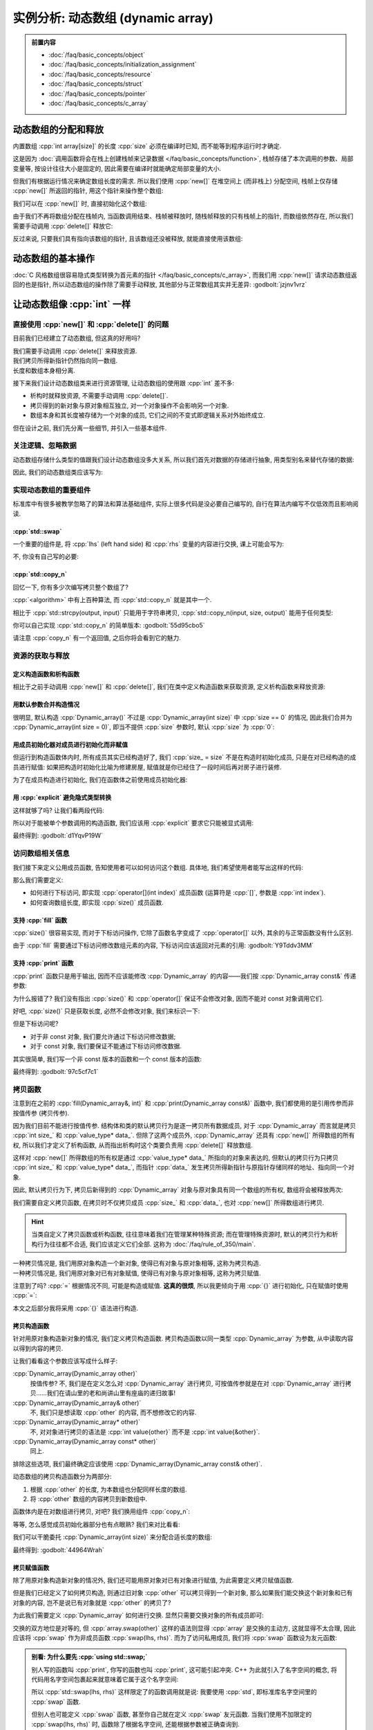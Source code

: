 ************************************************************************************************************************
实例分析: 动态数组 (dynamic array)
************************************************************************************************************************

.. admonition:: 前置内容
  :class: precontent

  - :doc:`/faq/basic_concepts/object`
  - :doc:`/faq/basic_concepts/initialization_assignment`
  - :doc:`/faq/basic_concepts/resource`
  - :doc:`/faq/basic_concepts/struct`
  - :doc:`/faq/basic_concepts/pointer`
  - :doc:`/faq/basic_concepts/c_array`

========================================================================================================================
动态数组的分配和释放
========================================================================================================================

内置数组 :cpp:`int array[size]` 的长度 :cpp:`size` 必须在编译时已知, 而不能等到程序运行时才确定.

.. tabs::

  .. tab:: 整数字面值

    .. code-block:: cpp
      :linenos:

      int array[100];  // 显然在编译时就知道是 100

  .. tab:: :cpp:`const` 变量

    .. code-block:: cpp
      :linenos:

      int const size = 100;
      int array[size];  // 编译时就知道 size 是 100, 不可改变

  .. tab:: 变量

    .. code-block:: cpp
      :linenos:

      int size = 0;
      std::cin >> size
      int array[size];  // 错误: 程序运行并进行输入后, 才能知道 size 的值

这是因为 :doc:`调用函数将会在栈上创建栈帧来记录数据 </faq/basic_concepts/function>`, 栈帧存储了本次调用的参数、局部变量等, 按设计往往大小是固定的, 因此需要在编译时就能确定局部变量的大小.

但我们有根据运行情况来确定数组长度的需求. 所以我们使用 :cpp:`new[]` 在堆空间上 (而非栈上) 分配空间, 栈帧上仅存储 :cpp:`new[]` 所返回的指针, 用这个指针来操作整个数组:

.. code-block:: cpp
  :linenos:

  int main() {
    int size = 0;
    std::cin >> size;

    // ↓ 局部变量——也就是栈上——只是这一个指针
    int* array = new int[size];
    array[0]   = 0;
    array[1]   = 1;
    array[2]   = 2;
  }

我们可以在 :cpp:`new[]` 时, 直接初始化这个数组:

.. code-block:: cpp
  :linenos:

  int main() {
    int size = 0;
    std::cin >> size;

    // 初始化为 {0, 1, 2, 之后的都为 0}
    int* array0 = new int[size]{0, 1, 2};

    // 初始化所有元素为 0
    int* array1 = new int[size]{};
  }

由于我们不再将数组分配在栈帧内, 当函数调用结束、栈帧被释放时, 随栈帧释放的只有栈帧上的指针, 而数组依然存在, 所以我们需要手动调用 :cpp:`delete[]` 释放它:

.. code-block:: cpp
  :linenos:

  int main() {
    int size = 0;
    std::cin >> size;

    int* array = new int[size]{};

    delete[] array;
  }

反过来说, 只要我们具有指向该数组的指针, 且该数组还没被释放, 就能直接使用该数组:

.. code-block:: cpp
  :linenos:

  int* make_array(int size) {
    int* array = new int[size]{};
    return array;
  }

  int main() {
    int* array0 = make_array(5);   // 获得一个长度为 5 的数组
    int* array1 = make_array(10);  // 获得一个长度为 10 的数组

    delete[] array0;
    delete[] array1;
  }

========================================================================================================================
动态数组的基本操作
========================================================================================================================

:doc:`C 风格数组很容易隐式类型转换为首元素的指针 </faq/basic_concepts/c_array>`, 而我们用 :cpp:`new[]` 请求动态数组返回的也是指针, 所以动态数组的操作除了需要手动释放, 其他部分与正常数组其实并无差异: :godbolt:`jzjnv1vrz`

.. code-block:: cpp
  :linenos:
  :caption: 填充

  void fill_n(int* array, int size, int value) {
    for (int i = 0; i < size; ++i) {
      array[i] = value;
    }
  }

  int main() {
    int* array = new int[100]{};
    fill_n(array, 100, 5);
  }

.. code-block:: cpp
  :linenos:
  :caption: 输出

  void print(int const* array, int size) {
    for (int i = 0; i < size; ++i) {
      std::cout << array[i] << ' ';
    }
    std::cout << '\n';
  }

  int main() {
    int* array = new int[100]{};
    print(array, 100);
  }

========================================================================================================================
让动态数组像 :cpp:`int` 一样
========================================================================================================================

------------------------------------------------------------------------------------------------------------------------
直接使用 :cpp:`new[]` 和 :cpp:`delete[]` 的问题
------------------------------------------------------------------------------------------------------------------------

目前我们已经建立了动态数组, 但这真的好用吗?

我们需要手动调用 :cpp:`delete[]` 来释放资源.
  .. code-block:: cpp
    :linenos:

    int main() {
      int* array = new int[1000];
    }  // 没有 delete[] 而内存泄露, 你可能导致发动机停止, 引发了一场空难!

我们拷贝所得新指针仍然指向同一数组.
  .. code-block:: cpp
    :linenos:

    int main() {
      int* array0 = new int[3];
      fill_n(array0, 3, 5);
      print(array0, 3);  // array0: {5, 5, 5}

      int* array1 = array0;
      fill_n(array1, 3, 7);  // 对 array1 填充应该不影响 array0, 对、对吧?

      print(array0, 3);  // array0: {7, 7, 7}😱
    }

长度和数组本身相分离.
  .. code-block:: cpp
    :linenos:

    int main() {
      int size   = 10;
      int* array = new int[10];

      print(array, size);  // 既要传首元素指针, 还要传长度!

      size = 20;  // size == 20, 可是数组长度还是 10!
    }

接下来我们设计动态数组类来进行资源管理, 让动态数组的使用跟 :cpp:`int` 差不多:

- 析构时就释放资源, 不需要手动调用 :cpp:`delete[]`.
- 拷贝得到的新对象与原对象相互独立, 对一个对象操作不会影响另一个对象.
- 数组本身和其长度被存储为一个对象的成员, 它们之间的不变式即逻辑关系对外始终成立.

但在设计之前, 我们先分离一些细节, 并引入一些基本组件.

.. seealso::

  - :doc:`/faq/class_invariant/main`

------------------------------------------------------------------------------------------------------------------------
关注逻辑、忽略数据
------------------------------------------------------------------------------------------------------------------------

动态数组存储什么类型的值跟我们设计动态数组没多大关系, 所以我们首先对数据的存储进行抽象, 用类型别名来替代存储的数据:

.. code-block:: cpp
  :linenos:
  :caption: 类型别名

  using value_type = int;  // value_type 是 int 的别名

  value_type value = 0;  // 相当于 int value = 0;
  value_type array[5];   // 相当于 int array[5];

因此, 我们的动态数组类应该写为:

.. code-block:: cpp
  :linenos:

  using value_type = int;

  class Dynamic_array {
   public:
    /* ... */

   private:
    int size_;
    value_type* data_;
  };

------------------------------------------------------------------------------------------------------------------------
实现动态数组的重要组件
------------------------------------------------------------------------------------------------------------------------

标准库中有很多被教学忽略了的算法和算法基础组件, 实际上很多代码是没必要自己编写的, 自行在算法内编写不仅低效而且影响阅读.

^^^^^^^^^^^^^^^^^^^^^^^^^^^^^^^^^^^^^^^^^^^^^^^^^^^^^^^^^^^^^^^^^^^^^^^^^^^^^^^^^^^^^^^^^^^^^^^^^^^^^^^^^^^^^^^^^^^^^^^^
:cpp:`std::swap`
^^^^^^^^^^^^^^^^^^^^^^^^^^^^^^^^^^^^^^^^^^^^^^^^^^^^^^^^^^^^^^^^^^^^^^^^^^^^^^^^^^^^^^^^^^^^^^^^^^^^^^^^^^^^^^^^^^^^^^^^

一个重要的组件是, 将 :cpp:`lhs` (left hand side) 和 :cpp:`rhs` 变量的内容进行交换, 课上可能会写为:

.. code-block:: cpp
  :linenos:

  int lhs = 2;
  int rhs = 3;

  int temp = lhs;
  lhs      = rhs;
  rhs      = temp;

  std::cout << lhs;  // 输出 3
  std::cout << rhs;  // 输出 2

不, 你没有自己写的必要:

.. code-block:: cpp
  :linenos:

  #include <utility>  // for std::swap

  int lhs = 2;
  int rhs = 3;
  std::swap(lhs, rhs);
  std::cout << lhs;  // 输出 3
  std::cout << rhs;  // 输出 2

^^^^^^^^^^^^^^^^^^^^^^^^^^^^^^^^^^^^^^^^^^^^^^^^^^^^^^^^^^^^^^^^^^^^^^^^^^^^^^^^^^^^^^^^^^^^^^^^^^^^^^^^^^^^^^^^^^^^^^^^
:cpp:`std::copy_n`
^^^^^^^^^^^^^^^^^^^^^^^^^^^^^^^^^^^^^^^^^^^^^^^^^^^^^^^^^^^^^^^^^^^^^^^^^^^^^^^^^^^^^^^^^^^^^^^^^^^^^^^^^^^^^^^^^^^^^^^^

回忆一下, 你有多少次编写拷贝整个数组了?

.. tabs::

  .. tab:: :cpp:`strcpy`

    .. code-block:: cpp
      :linenos:

      #include <cstring>  // for std::strcpy

      char const* input = "hello world";
      int output[100]   = {};

      std::strcpy(output, input);

      std::cout << output;  // 输出 "hello world"

  .. tab:: 手写 :cpp:`int` 数组拷贝

    .. code-block:: cpp
      :linenos:

      int input[10]  = {5, 4, 2, 7};
      int output[20] = {};

      // 拷贝 [input, input + 10) 到 [output, output + 10)
      for (int i = 0; i < 10; ++i) {
        output[i] = input[i];
      }

:cpp:`<algorithm>` 中有上百种算法, 而 :cpp:`std::copy_n` 就是其中一个.

相比于 :cpp:`std::strcpy(output, input)` 只能用于字符串拷贝, :cpp:`std::copy_n(input, size, output)` 能用于任何类型:

.. tabs::

  .. tab:: 拷贝 :cpp:`int` 数组

    .. code-block:: cpp
      :linenos:

      #include <algorithm>  // for std::copy_n

      int input[10]  = {5, 4, 2, 7};
      int output[20] = {};

      // 拷贝 [input, input + 10) 到 [output, output + 10)
      std::copy_n(input, 10, output);

  .. tab:: 拷贝 :cpp:`char` 数组

    .. code-block:: cpp
      :linenos:

      #include <algorithm>  // for std::copy_n

      char const* input = "hello world";
      int output[100]   = {};

      // 长度为 std::strlen(input) + 1, 因为还要拷贝终止字符
      std::copy_n(input, std::strlen(input) + 1, output);

      std::cout << output;  // 输出 "hello world"

你可以自己实现 :cpp:`std::copy_n` 的简单版本: :godbolt:`55d95cbo5`

.. code-block:: cpp
  :linenos:

  using value_type = int;

  // 将 [input, input + size) 从左到右拷贝到 [output, output + size) 中
  //
  // 返回值::
  //   返回 output + size, 即如果继续对 output 进行拷贝, 应该使用的指针.
  value_type* copy_n(value_type const* input, int size, value_type* output) {
    for (int i = 0; i < size; ++i) {
      output[i] = input[i];
    }
    return output + size;
  }

请注意 :cpp:`copy_n` 有一个返回值, 之后你将会看到它的魅力.

------------------------------------------------------------------------------------------------------------------------
资源的获取与释放
------------------------------------------------------------------------------------------------------------------------

^^^^^^^^^^^^^^^^^^^^^^^^^^^^^^^^^^^^^^^^^^^^^^^^^^^^^^^^^^^^^^^^^^^^^^^^^^^^^^^^^^^^^^^^^^^^^^^^^^^^^^^^^^^^^^^^^^^^^^^^
定义构造函数和析构函数
^^^^^^^^^^^^^^^^^^^^^^^^^^^^^^^^^^^^^^^^^^^^^^^^^^^^^^^^^^^^^^^^^^^^^^^^^^^^^^^^^^^^^^^^^^^^^^^^^^^^^^^^^^^^^^^^^^^^^^^^

相比于之前手动调用 :cpp:`new[]` 和 :cpp:`delete[]`, 我们在类中定义构造函数来获取资源, 定义析构函数来释放资源:

.. code-block:: cpp
  :linenos:

  using value_type = int;

  class Dynamic_array {
   public:
    Dynamic_array() {
      size_ = 0;
      data_ = nullptr;
    }

    Dynamic_array(int size) {
      size_ = size;
      data_ = size == 0 ? nullptr : new value_type[size];
    }

    ~Dynamic_array() {
      // ↓ delete[] 本身自带对空指针的检查, 不需要提前判断 data_ == nullptr
      delete[] data_;
    }

   private:
    int size_;
    value_type* data_;
  };

^^^^^^^^^^^^^^^^^^^^^^^^^^^^^^^^^^^^^^^^^^^^^^^^^^^^^^^^^^^^^^^^^^^^^^^^^^^^^^^^^^^^^^^^^^^^^^^^^^^^^^^^^^^^^^^^^^^^^^^^
用默认参数合并构造情况
^^^^^^^^^^^^^^^^^^^^^^^^^^^^^^^^^^^^^^^^^^^^^^^^^^^^^^^^^^^^^^^^^^^^^^^^^^^^^^^^^^^^^^^^^^^^^^^^^^^^^^^^^^^^^^^^^^^^^^^^

很明显, 默认构造 :cpp:`Dynamic_array()` 不过是 :cpp:`Dynamic_array(int size)` 中 :cpp:`size == 0` 的情况, 因此我们合并为 :cpp:`Dynamic_array(int size = 0)`, 即当不提供 :cpp:`size` 参数时, 默认 :cpp:`size` 为 :cpp:`0`:

.. code-block:: cpp
  :linenos:

  class Dynamic_array {
   public:
    Dynamic_array(int size = 0) {
      size_ = size;
      data_ = size == 0 ? nullptr : new value_type[size];
    }

    /* ... */

   private:
    int size_;
    value_type* data_;
  };

^^^^^^^^^^^^^^^^^^^^^^^^^^^^^^^^^^^^^^^^^^^^^^^^^^^^^^^^^^^^^^^^^^^^^^^^^^^^^^^^^^^^^^^^^^^^^^^^^^^^^^^^^^^^^^^^^^^^^^^^
用成员初始化器对成员进行初始化而非赋值
^^^^^^^^^^^^^^^^^^^^^^^^^^^^^^^^^^^^^^^^^^^^^^^^^^^^^^^^^^^^^^^^^^^^^^^^^^^^^^^^^^^^^^^^^^^^^^^^^^^^^^^^^^^^^^^^^^^^^^^^

但运行到构造函数体内时, 所有成员其实已经构造好了, 我们 :cpp:`size_ = size` 不是在构造时初始化成员, 只是在对已经构造的成员进行赋值: 如果把构造时初始化比喻为修建房屋, 赋值就是你已经住了一段时间后再对房子进行装修.

为了在成员构造进行初始化, 我们在函数体之前使用成员初始化器:

.. code-block:: cpp
  :linenos:

  class Dynamic_array {
   public:
    Dynamic_array(int size = 0)
        : size_(size), data_(size == 0 ? nullptr : new value_type[size]()) {}

    /* ... */

   private:
    int size_;
    value_type* data_;
  };

^^^^^^^^^^^^^^^^^^^^^^^^^^^^^^^^^^^^^^^^^^^^^^^^^^^^^^^^^^^^^^^^^^^^^^^^^^^^^^^^^^^^^^^^^^^^^^^^^^^^^^^^^^^^^^^^^^^^^^^^
用 :cpp:`explicit` 避免隐式类型转换
^^^^^^^^^^^^^^^^^^^^^^^^^^^^^^^^^^^^^^^^^^^^^^^^^^^^^^^^^^^^^^^^^^^^^^^^^^^^^^^^^^^^^^^^^^^^^^^^^^^^^^^^^^^^^^^^^^^^^^^^

这样就够了吗? 让我们看两段代码:

.. code-block:: cpp
  :linenos:
  :caption: 奇怪的构造

  int main() {
    Dynamic_array array = 5;  // 5 通过 Dynamic_array(int) 转换为 Dynamic_array
  }

.. code-block:: cpp
  :linenos:
  :caption: 奇怪的传参

  void function(Dynamic_array array) {
    /* ... */
  }

  int main() {
    int value = 0;
    /* ... */
    function(value);  // value 通过 Dynamic_array(int) 转换为 Dynamic_array
  }

所以对于能被单个参数调用的构造函数, 我们应该用 :cpp:`explicit` 要求它只能被显式调用:

.. code-block:: cpp
  :linenos:

  class Dynamic_array {
   public:
    explicit Dynamic_array(int size = 0)
        : size_(size), data_(size == 0 ? nullptr : new value_type[size]()) {}

    /* ... */

   private:
    int size_;
    value_type* data_;
  };

最终得到: :godbolt:`d1YqvP19W`

.. code-block:: cpp
  :linenos:

  /* ... */

  int main() {
    // Dynamic_array array0 = 5;  // 错误: 不能从 int 转换为 Dynamic_array
    Dynamic_array array(5);
  }  // 析构时调用析构函数, 自动释放数组

------------------------------------------------------------------------------------------------------------------------
访问数组相关信息
------------------------------------------------------------------------------------------------------------------------

我们接下来定义公用成员函数, 告知使用者可以如何访问这个数组. 具体地, 我们希望使用者能写出这样的代码:

.. code-block:: cpp
  :linenos:

  void fill(Dynamic_array& array, int value) {
    for (int i = 0; i < array.size(); ++i) {
      array[i] = value;
    }
  }

  void print(Dynamic_array const& array) {
    for (int i = 0; i < array.size(); ++i) {
      std::cout << array[i] << ' ';
    }
    std::cout << '\n';
  }

那么我们需要定义:

- 如何进行下标访问, 即实现 :cpp:`operator[](int index)` 成员函数 (运算符是 :cpp:`[]`, 参数是 :cpp:`int index`).
- 如何查询数组长度, 即实现 :cpp:`size()` 成员函数.

^^^^^^^^^^^^^^^^^^^^^^^^^^^^^^^^^^^^^^^^^^^^^^^^^^^^^^^^^^^^^^^^^^^^^^^^^^^^^^^^^^^^^^^^^^^^^^^^^^^^^^^^^^^^^^^^^^^^^^^^
支持 :cpp:`fill` 函数
^^^^^^^^^^^^^^^^^^^^^^^^^^^^^^^^^^^^^^^^^^^^^^^^^^^^^^^^^^^^^^^^^^^^^^^^^^^^^^^^^^^^^^^^^^^^^^^^^^^^^^^^^^^^^^^^^^^^^^^^

:cpp:`size()` 很容易实现, 而对于下标访问操作, 它除了函数名字变成了 :cpp:`operator[]` 以外, 其余的与正常函数没有什么区别.

由于 :cpp:`fill` 需要通过下标访问修改数组元素的内容, 下标访问应该返回对元素的引用: :godbolt:`Y9Tddv3MM`

.. code-block:: cpp
  :linenos:

  class Dynamic_array {
   public:
    /* ... */

    value_type& operator[](int index) {
      return data_[index];
    }

    int size() {
      return size_;
    }

   private:
    int size_;
    value_type* data_;
  };

^^^^^^^^^^^^^^^^^^^^^^^^^^^^^^^^^^^^^^^^^^^^^^^^^^^^^^^^^^^^^^^^^^^^^^^^^^^^^^^^^^^^^^^^^^^^^^^^^^^^^^^^^^^^^^^^^^^^^^^^
支持 :cpp:`print` 函数
^^^^^^^^^^^^^^^^^^^^^^^^^^^^^^^^^^^^^^^^^^^^^^^^^^^^^^^^^^^^^^^^^^^^^^^^^^^^^^^^^^^^^^^^^^^^^^^^^^^^^^^^^^^^^^^^^^^^^^^^

:cpp:`print` 函数只是用于输出, 因而不应该能修改 :cpp:`Dynamic_array` 的内容——我们按 :cpp:`Dynamic_array const&` 传递参数:

.. code-block:: cpp
  :linenos:

  void print(Dynamic_array const& array) {
    for (int i = 0; i < array.size(); ++i) {  // 错误: size() 不是 const 函数
      std::cout << array[i] << ' ';           // 错误: 下标访问不是 const 函数
    }
    std::cout << '\n';
  }

为什么报错了? 我们没有指出 :cpp:`size()` 和 :cpp:`operator[]` 保证不会修改对象, 因而不能对 const 对象调用它们.

好吧, :cpp:`size()` 只是获取长度, 必然不会修改对象, 我们来标识一下:

.. code-block:: cpp
  :linenos:

  class Dynamic_array {
   public:
    //         ↓ 我保证这个函数不会修改对象
    int size() const {
      return size_;
    }

    /* ... */
  }

但是下标访问呢?

- 对于非 const 对象, 我们要允许通过下标访问修改数据;
- 对于 const 对象, 我们要保证不能通过下标访问修改数据.

其实很简单, 我们写一个非 const 版本的函数和一个 const 版本的函数:

.. code-block:: cpp
  :linenos:

  class Dynamic_array {
   public:
    value_type& operator[](int index) {
      return data_[index];
    }

    // ↓ 返回 value const&, 自然不能进行修改了
    value_type const& operator[](int index) const {
      return data_[index];
    }

    /* ... */
  }

最终得到: :godbolt:`97c5cf7c1`

.. code-block:: cpp
  :linenos:

  class Dynamic_array {
   public:
    value_type& operator[](int index) {
      return data_[index];
    }

    value_type const& operator[](int index) const {
      return data_[index];
    }

    int size() const {
      return size_;
    }
  };

.. seealso::

  - :doc:`/faq/east_const/main` 中解释了为什么 const 成员函数是将 :cpp:`const` 是放在右边.

------------------------------------------------------------------------------------------------------------------------
拷贝函数
------------------------------------------------------------------------------------------------------------------------

注意到在之前的 :cpp:`fill(Dynamic_array&, int)` 和 :cpp:`print(Dynamic_array const&)` 函数中, 我们都使用的是引用传参而非按值传参 (拷贝传参).

因为我们目前不能进行按值传参. 结构体和类的默认拷贝行为是逐一拷贝所有数据成员, 对于 :cpp:`Dynamic_array` 而言就是拷贝 :cpp:`int size_` 和 :cpp:`value_type* data_`. 但除了这两个成员外, :cpp:`Dynamic_array` 还具有 :cpp:`new[]` 所得数组的所有权, 所以我们才定义了析构函数, 从而指出析构时这个类要负责用 :cpp:`delete[]` 释放数组.

这样对 :cpp:`new[]` 所得数组的所有权是通过 :cpp:`value_type* data_` 所指向的对象来表达的, 但默认的拷贝行为只拷贝 :cpp:`int size_` 和 :cpp:`value_type* data_`, 而指针 :cpp:`data_` 发生拷贝所得新指针与原指针存储同样的地址、指向同一个对象.

因此, 默认拷贝行为下, 拷贝后新得到的 :cpp:`Dynamic_array` 对象与原对象具有同一个数组的所有权, 数组将会被释放两次:

.. code-block:: cpp
  :linenos:

  void print(Dynamic_array parameter) {
    // 通过拷贝得到的形式参数 parameter 与实际参数具有同一个数组的所有权
    /* ... */
  }  // 参数发生析构, 释放数组

  int main() {
    Dynamic_array array(5);

    print(array);  // 传入实际参数, 相当于 Dynamic_array parameter = array;

    array[0] = 1;  // 错误: 访问已经被释放的数组空间
  }  // 错误: 析构时调用 delete[] 释放数组, 但这个数组早就释放了

我们需要自定义拷贝函数, 在拷贝时不仅拷贝成员 :cpp:`size_` 和 :cpp:`data_`, 也对 :cpp:`new[]` 所得数组进行拷贝.

.. hint::

  当类自定义了拷贝函数或析构函数, 往往意味着我们在管理某种特殊资源; 而在管理特殊资源时, 默认的拷贝行为和析构行为往往都不合适, 我们应该定义它们全部. 这称为 :doc:`/faq/rule_of_350/main`.

一种拷贝情况是, 我们用原对象构造一个新对象, 使得已有对象与原对象相等, 这称为拷贝构造.
  .. code-block:: cpp
    :linenos:

    int value = 0;
    int copy  = value;  // 虽然是等号, 但这是构造而非赋值

一种拷贝情况是, 我们用原对象对已有对象赋值, 使得已有对象与原对象相等, 这称为拷贝赋值.
  .. code-block:: cpp
    :linenos:

    int value = 0;
    int copy;
    copy = value;

注意到了吗? :cpp:`=` 根据情况不同, 可能是构造或赋值. **这真的很烦**, 所以我更倾向于用 :cpp:`{}` 进行初始化, 只在赋值时使用 :cpp:`=`:

.. tabs::

  .. tab:: :cpp:`int`

    .. code-block:: cpp
      :linenos:

      int value{0};  // 或 int value{};

      int copy{value};  // 构造
      copy = value;     // 赋值

  .. tab:: 数组

    .. code-block:: cpp
      :linenos:

      int array0[3]{1, 2, 3};

      int* array1{new int[10]{1, 2, 3}};

  .. tab:: 成员初始化器

    .. code-block:: cpp
      :linenos:

      class Dynamic_array {
       public:
        explicit Dynamic_array(int size = 0)
            : size_{size}, data_{size == 0 ? nullptr : new value_type[size]{}} {}
      };

本文之后部分我将采用 :cpp:`{}` 语法进行构造.

^^^^^^^^^^^^^^^^^^^^^^^^^^^^^^^^^^^^^^^^^^^^^^^^^^^^^^^^^^^^^^^^^^^^^^^^^^^^^^^^^^^^^^^^^^^^^^^^^^^^^^^^^^^^^^^^^^^^^^^^
拷贝构造函数
^^^^^^^^^^^^^^^^^^^^^^^^^^^^^^^^^^^^^^^^^^^^^^^^^^^^^^^^^^^^^^^^^^^^^^^^^^^^^^^^^^^^^^^^^^^^^^^^^^^^^^^^^^^^^^^^^^^^^^^^

针对用原对象构造新对象的情况, 我们定义拷贝构造函数. 拷贝构造函数以同一类型 :cpp:`Dynamic_array` 为参数, 从中读取内容以得到内容的拷贝.

让我们看看这个参数应该写成什么样子:

:cpp:`Dynamic_array(Dynamic_array other)`
  按值传参? 不, 我们是在定义怎么对 :cpp:`Dynamic_array` 进行拷贝, 可按值传参就是在对 :cpp:`Dynamic_array` 进行拷贝……我们在请山里的老和尚讲山里有座庙的递归故事!

:cpp:`Dynamic_array(Dynamic_array& other)`
  不, 我们只是想读取 :cpp:`other` 的内容, 而不想修改它的内容.

:cpp:`Dynamic_array(Dynamic_array* other)`
  不, 对对象进行拷贝的语法是 :cpp:`int value{other}` 而不是 :cpp:`int value{&other}`.

:cpp:`Dynamic_array(Dynamic_array const* other)`
  同上.

排除这些选项, 我们最终确定应该使用 :cpp:`Dynamic_array(Dynamic_array const& other)`.

动态数组的拷贝构造函数分为两部分:

1. 根据 :cpp:`other` 的长度, 为本数组也分配同样长度的数组.
2. 将 :cpp:`other` 数组的内容拷贝到新数组中.

.. code-block:: cpp
  :linenos:

  class Dynamic_array {
   public:
    // 拷贝构造函数虽然也是单个参数, 但按约定不用加 explicit
    Dynamic_array(Dynamic_array const& other)
        : size_{other.size_},
          data_{other.size_ == 0 ? nullptr : new value_type[other.size_]{}} {
      for (int i{0}; i < other.size_; ++i) {
        data_[i] = other.data_[i];
      }
    }

    /* ... */
  };

函数体内是在对数组进行拷贝, 对吧? 我们换用组件 :cpp:`copy_n`:

.. code-block:: cpp
  :linenos:

  class Dynamic_array {
   public:
    Dynamic_array(Dynamic_array const& other)
        : size_{other.size_},
          data_{other.size_ == 0 ? nullptr : new value_type[other.size_]{}} {
      copy_n(other.data_, other.size_, data_);
    }

    /* ... */
  };

等等, 怎么感觉成员初始化器部分也有点眼熟? 我们来对比看看:

.. code-block:: cpp
  :linenos:
  :emphasize-lines: 4-5, 8-9

  class Dynamic_array {
   public:
    explicit Dynamic_array(int size = 0)
        : size_{size},
          data_{size == 0 ? nullptr : new value_type[size]{}} {}

    Dynamic_array(Dynamic_array const& other)
        : size_{other.size_},
          data_{other.size_ == 0 ? nullptr : new value_type[other.size_]{}} {
      copy_n(other.data_, other.size_, data_);
    }

    /* ... */
  };

我们可以干脆委托 :cpp:`Dynamic_array(int size)` 来分配合适长度的数组:

.. code-block:: cpp
  :linenos:
  :emphasize-lines: 7

  class Dynamic_array {
   public:
    explicit Dynamic_array(int size = 0)
        : size_{size},
          data_{size == 0 ? nullptr : new value_type[size]{}} {}

    Dynamic_array(Dynamic_array const& other) : Dynamic_array{other.size_} {
      copy_n(other.data_, other.size_, data_);
    }

    /* ... */
  };

最终得到: :godbolt:`44964Wrah`

.. seealso::

  - :doc:`/faq/basic_concepts/function_parameter` 中分析了各种传参方式的用途, 并给出了一个泛用策略.
  - :doc:`/faq/copy_functions_parameter/main` 中介绍了使用 :cpp:`Dynamic_array const&` 而非 :cpp:`Dynamic_array&` 的另一个原因.

^^^^^^^^^^^^^^^^^^^^^^^^^^^^^^^^^^^^^^^^^^^^^^^^^^^^^^^^^^^^^^^^^^^^^^^^^^^^^^^^^^^^^^^^^^^^^^^^^^^^^^^^^^^^^^^^^^^^^^^^
拷贝赋值函数
^^^^^^^^^^^^^^^^^^^^^^^^^^^^^^^^^^^^^^^^^^^^^^^^^^^^^^^^^^^^^^^^^^^^^^^^^^^^^^^^^^^^^^^^^^^^^^^^^^^^^^^^^^^^^^^^^^^^^^^^

除了用原对象构造新对象的情况外, 我们还可能用原对象对已有对象进行赋值, 为此需要定义拷贝赋值函数.

但是我们已经定义了如何拷贝构造, 则通过旧对象 :cpp:`other` 可以拷贝得到一个新对象, 那么如果我们能交换这个新对象和已有对象的内容, 岂不是说已有对象就是 :cpp:`other` 的拷贝了?

.. code-block:: cpp
  :linenos:

  Dynamic_array other{/*...*/};

  Dynamic_array 已有对象;

  Dynamic_array copy{other};
  /* 交换已有对象和 copy 的内容 */

  // 此后, 已有对象就是 other 的拷贝

为此我们需要定义 :cpp:`Dynamic_array` 如何进行交换. 显然只需要交换对象的所有成员即可:

.. code-block:: cpp
  :linenos:

  class Dynamic_array {
   public:
    void swap(Dynamic_array& other) {
      using std::swap;           // 先 using std::swap;
      swap(size_, other.size_);  // 再使用没有任何限定的 swap
      swap(data_, other.data_);
    }

    /* ... */
  };

交换的双方地位是对等的, 但 :cpp:`array.swap(other)` 这样的语法则显得 :cpp:`array` 是交换的主动方, 这就显得不太合理, 因此应该将 :cpp:`swap` 作为非成员函数 :cpp:`swap(lhs, rhs)`. 而为了访问私用成员, 我们将 :cpp:`swap` 函数设为友元函数:

.. code-block:: cpp
  :linenos:

  class Dynamic_array {
   public:
    friend void swap(Dynamic_array& lhs, Dynamic_array& rhs) {
      using std::swap;             // 先 using std::swap;
      swap(lhs.size_, rhs.size_);  // 再使用没有任何限定的 swap
      swap(lhs.data_, rhs.data_);
    }

    /* ... */
  };

.. admonition:: 别看: 为什么要先 :cpp:`using std::swap;`
  :class: dontread, dropdown

  别人写的函数叫 :cpp:`print`, 你写的函数也叫 :cpp:`print`, 这可能引起冲突. C++ 为此就引入了名字空间的概念, 将代码用名字空间包裹起来就意味着它属于这个名字空间:

  .. code-block:: cpp
    :linenos:

    namespace fc {
      void print() {  // 这是 FeignClaims 的输出函数
        /* ... */
      }
    }

  所以 :cpp:`std::swap(lhs, rhs)` 这样限定了的函数调用就是说: 我要使用 :cpp:`std`, 即标准库名字空间里的 :cpp:`swap` 函数.

  但别人也可能定义 :cpp:`swap` 函数, 甚至你自己就在定义 :cpp:`swap` 友元函数. 当我们使用不加限定的 :cpp:`swap(lhs, rhs)` 时, 函数除了根据名字空间, 还能根据参数被正确查询到.

  综上两者, 我们先用 :cpp:`using std::swap;` 将标准库中的泛用 :cpp:`swap` 函数引入进来, 再用不加限定的 :cpp:`swap` 是最合适的: 既能使用大伙为自己设计的类自定义的 :cpp:`swap` 函数, 又能以 :cpp:`std::swap` 函数作为备选.

  这也是将 :cpp:`swap` 函数定义为友元函数的一个原因. (当然其实还有几个原因, 这里不再解释.)

  事实上, 我们常写的 :cpp:`using namespace std;` 就是将整个 :cpp:`std` 名字空间里的内容引入进来.

我们于是将拷贝赋值函数定义为: :godbolt:`qb3dqov4v`

.. code-block:: cpp
  :linenos:

  class Dynamic_array {
   public:
    Dynamic_array& operator=(Dynamic_array const& other) {
      Dynamic_array temp{other};  // 用 other 拷贝一个新对象
      swap(*this, temp);          // 交换 *this 和 temp 的内容
      return *this;
    }  // temp 的析构函数将会清理交换来的内容

    /* ... */
  };

你只需要写好拷贝构造函数和析构函数, 就能直接定义拷贝赋值函数, 这样的方法称为 :doc:`copy-and-swap 惯用法 </faq/copy_functions_parameter/main>`.

========================================================================================================================
重设动态数组的长度
========================================================================================================================

我们希望通过 :cpp:`array.resize(int new_size)` 来重设数组的大小, 但保持数组的内容不变:

- 如果长度变长或不变, 原来 :cpp:`Dynamic_array` 中所有元素内容 (:cpp:`size_` 个) 全部保持, 新元素设为 0.
- 如果长度变短, 原来 :cpp:`Dynamic_array` 中前 :cpp:`new_size` 个元素内容全部保持.

也就是说, 我们申请 :cpp:`new_size` 长度的新数组, 再将原来数组中前 :cpp:`min(new_size, size_)` 个元素拷贝到新数组中.

可以发现, 这依旧能沿用 copy-and-swap 的逻辑, 只是改成了 construct-and-swap: :godbolt:`Ys143Kh79`

.. code-block:: cpp
  :linenos:

  #include <algorithm>  // for std::min

  class Dynamic_array {
   public:
    void resize(int new_size) {
      Dynamic_array temp{new_size};
      copy_n(data_, std::min(size_, new_size), temp.data_);

      swap(*this, temp);
    }

    /* ... */
  };

========================================================================================================================
连接两个动态数组
========================================================================================================================

所谓连接两个动态数组, 即由数组 :cpp:`{0, 1, 2}` 和 :cpp:`{2, 3, 4}` 得到 :cpp:`{0, 1, 2, 2, 3, 4}`. 这和重设动态数组长度的逻辑十分类似, 你甚至可以复用 :cpp:`resize(int new_size)` 来做到.

但此处我不打算复用 :cpp:`resize(int new_size)`, 而向你展示精心设计的 :cpp:`<algorithm>` 算法的魅力.

------------------------------------------------------------------------------------------------------------------------
:cpp:`operator+(lhs, rhs)`
------------------------------------------------------------------------------------------------------------------------

按 :cpp:`int` 行为, :cpp:`lhs + rhs` 是创建一个新对象来保存相加后的结果, 而 :cpp:`lhs` 和 :cpp:`rhs` 不变, 所以我们实现的 :cpp:`operator+` 也不应该修改 :cpp:`lhs` 和 :cpp:`rhs`.

为此我们可以按值传参, 也可以按 :cpp:`const&` 传参; 为了避免对大数组进行拷贝, 我选择按 :cpp:`const&` 传参而非按值传参.

清楚了参数的选择, 我们再来看看函数的实际逻辑:

1. 申请一个动态数组, 它的长度是 :cpp:`lhs.size() + rhs.size()`.
2. 将 :cpp:`lhs` 和 :cpp:`rhs` 的元素依次拷贝到新数组中.

这次要拷贝两个数组, 总不能用 :cpp:`copy_n` 了吧? ……还记得 :cpp:`copy_n` 的返回值吗:

.. code-block:: cpp
  :linenos:
  :emphasize-lines: 4

  // 将 [input, input + size) 从左到右拷贝到 [output, output + size) 中
  //
  // 返回值::
  //   返回 output + size, 即如果继续对 output 进行拷贝, 应该使用的指针.
  value_type* copy_n(value_type const* input, int size, value_type* output) {
    for (int i{0}; i < size; ++i) {
      output[i] = input[i];
    }
    return output + size;
  }

"如果继续对 output 进行拷贝, 应该使用的指针": :godbolt:`eE4Mjh45a`

.. code-block:: cpp
  :linenos:
  :emphasize-lines: 7-9

  class Dynamic_array {
   public:
    friend Dynamic_array operator+(Dynamic_array const& lhs,
                                   Dynamic_array const& rhs) {
      Dynamic_array result(lhs.size() + rhs.size());

      value_type* output{&result.data_[0]};
      output = copy_n(lhs.data_, lhs.size_, output);
      output = copy_n(rhs.data_, rhs.size_, output);

      return result;
    }

    /* ... */
  };

------------------------------------------------------------------------------------------------------------------------
:cpp:`operator+=(other)`
------------------------------------------------------------------------------------------------------------------------

:cpp:`self += other` 与之前所见的 :cpp:`swap` 或 :cpp:`operator+` 不同, 它的左右参数地位不是对等的: 当我们使用 :cpp:`operator+=`, 是达到与 :cpp:`operator=` 即赋值运算符类似的效果, 是将 :cpp:`other` 的内容添加到 :cpp:`self` 上. 因此应该将 :cpp:`operator+=` 定义为成员函数.

但我们仍能复用 :cpp:`operator+(lhs, rhs)` 来实现它: :godbolt:`aKxr34esz`

.. code-block:: cpp
  :linenos:

  class Dynamic_array {
   public:
    // ↓ 按赋值运算符的惯例, 返回 *this 引用
    Dynamic_array& operator+=(Dynamic_array const& other) {
      *this = *this + other;
      return *this;
    }

    /* ... */
  };

.. seealso::

  - :doc:`/faq/basic_concepts/operator_overloading` 中展示了常见运算符像这样模仿 :cpp:`int` 的行为进行实现的示例.

========================================================================================================================
比较动态数组
========================================================================================================================

我们接下来定义动态数组的比较关系, 从而允许 :cpp:`Dynamic_array` 进行 :cpp:`lhs == rhs` 和 :cpp:`lhs < rhs` 这样的比较.

与 :cpp:`swap` 类似, 比较的双方地位是对等的, 应该定义为友元函数.

------------------------------------------------------------------------------------------------------------------------
相等性: :cpp:`bool operator==(lhs, rhs)`
------------------------------------------------------------------------------------------------------------------------

什么样的两个动态数组才是相等的呢? 首先长度要相等, 其次相同下标下的元素也要相等.

我们应该传递引用传参而非拷贝传参, 为什么呢? 想一想什么叫拷贝: 用原对象构造/赋值一个对象, 使得该对象与原对象 **相等**. 但我们现在就是在定义什么是相等, 没定义之前凭什么说拷贝的结果相等呢? 因此我们不能让相等比较依赖于拷贝行为.

所以相等比较应该是:

.. code-block:: cpp
  :linenos:

  class Dynamic_array {
   public:
    friend bool operator==(Dynamic_array const& lhs, Dynamic_array const& rhs) {
      if (lhs.size() != rhs.size()) {  // 长度是否相等
        return false;
      }

      for (int i{0}; i < lhs.size_; ++i) {
        if (lhs.data_[i] != rhs.data_[i]) {  // 同一下标下的元素是否相等
          return false;
        }
      }
      return true;
    }

    /* ... */
  };

至于 :cpp:`bool operator!=(lhs, rhs)`, 我们复用 :cpp:`operator==`:

.. code-block:: cpp
  :linenos:

  class Dynamic_array {
   public:
    friend bool operator!=(Dynamic_array const& lhs, Dynamic_array const& rhs) {
      return !(lhs == rhs);
    }

    /* ... */
  };

最终得到: :godbolt:`drTPGdsfx`

------------------------------------------------------------------------------------------------------------------------
等价性、偏序关系: :cpp:`bool operator<(lhs, rhs)`
------------------------------------------------------------------------------------------------------------------------

动态数组的偏序关系通常定义为字典序, 即词典排列单词的顺序.

对于 :cpp:`lhs < rhs`:

1. 从左到右依次比较各元素

   - :cpp:`lhs[i] < rhs[i]`: :cpp:`lhs` 更小, 返回 :cpp:`true`.
   - :cpp:`lhs[i] == rhs[i]`: 比较下一对元素.
   - :cpp:`lhs[i] > rhs[i]`: :cpp:`rhs` 更小, 返回 :cpp:`false`.

2. 相同长度部分都比较完毕

   - :cpp:`lhs.size() < rhs.size()`: 说明 :cpp:`lhs` 是 :cpp:`rhs` 的前缀, 想想词典是怎么排列 a 和 ab 的, 返回 :cpp:`true`.
   - :cpp:`lhs.size() == rhs.size()`: 说明两个数组相等, 返回 :cpp:`false`.
   - :cpp:`lhs.size() > rhs.size()`: 说明 :cpp:`rhs` 是 :cpp:`lhs` 的前缀, 想想词典是怎么排列 ab 和 a 的, 返回 :cpp:`false`.

所以小于比较应该是:

.. code-block:: cpp
  :linenos:

  #include <algorithm>  // for std::min

  class Dynamic_array {
   public:
    friend bool operator<(Dynamic_array const& lhs, Dynamic_array const& rhs) {
      // 比较同长部分:
      //  - 小于: lhs 更小, 返回 true
      //  - 等于: 比较下一个字符
      //  - 大于: rhs 更小, 返回 false
      int const min_size{std::min(lhs.size_, rhs.size_)};
      for (int i{0}; i < min_size; ++i) {
        if (lhs.data_[i] < rhs.data_[i]) {
          return true;
        }
        if (lhs.data_[i] > rhs.data_[i]) {
          return false;
        }
      }

      // 同长部分已经比较完毕
      //  - lhs.size_ <  rhs.size_: 说明 lhs 是 rhs 的前缀, 想想词典是怎么排列 a 和 at 的, 返回 true
      //  - lhs.size_ == rhs.size_: 相同, 返回 false
      //  - lhs.size_ >  rhs.size_: 说明 rhs 是 lhs 的前缀, 想想词典是怎么排列 at 和 a 的, 返回 false
      return lhs.size_ < rhs.size_;
    }

    /* ... */
  };

至于 :cpp:`bool operator>(lhs, rhs)` 等比较, 我们复用 :cpp:`operator<`:

.. code-block:: cpp
  :linenos:

  #include <algorithm>  // for std::min

  class Dynamic_array {
   public:
    friend bool operator>(Dynamic_array const& lhs, Dynamic_array const& rhs) {
      return rhs < lhs;
    }
    friend bool operator<=(Dynamic_array const& lhs, Dynamic_array const& rhs) {
      return !(rhs < lhs);
    }
    friend bool operator>=(Dynamic_array const& lhs, Dynamic_array const& rhs) {
      return !(lhs < rhs);
    }

    /* ... */
  };

最终得到: :godbolt:`MMv73G61f`

.. hint::

  当然 :cpp:`<algorithm>` 里也有 :cpp:`equal`、:cpp:`lexicographical_compare`、:cpp:`mismatch` 等比较两范围的算法, 这里为了避免说得太多就没用了.

.. seealso::

  - :doc:`/faq/basic_concepts/operator_overloading` 中展示了常见运算符像这样模仿 :cpp:`int` 的行为进行实现的示例.

========================================================================================================================
输出动态数组
========================================================================================================================

调用 :cpp:`print` 函数实在太麻烦了, 让我们的动态数组也支持 :cpp:`std::cout << value` 吧.

这其实没什么大不了的, 只是重载 :cpp:`operator<<(std::ostream& ostream, Dynamic_array const& array)` 罢了: :godbolt:`5vGqjGsWx`

.. code-block:: cpp
  :linenos:
  :caption: :cpp:`print` 函数

  // 按 [a0, a1, a2, ..., an] 的形式输出数组
  void print(Dynamic_array const& array) {
    std::cout << '[';
    for (int i{0}; i < array.size(); ++i) {
      std::cout << (i == 0 ? "" : ", ") << array[i];
    }
    std::cout << ']';
    return ostream;
  }

.. code-block:: cpp
  :linenos:
  :caption: 重载输出运算符

  #include <ostream>  // for std::ostream

  class Dynamic_array {
   public:
    //     ↓ 按约定返回 ostream 的引用
    friend std::ostream& operator<<(std::ostream& ostream,
                                    Dynamic_array const& array) {
      ostream << '[';
      for (int i{0}; i < array.size(); ++i) {
        ostream << (i == 0 ? "" : ", ") << array[i];
      }
      ostream << ']';
      return ostream;
    }

    /* ... */
  };

.. seealso::

  - :doc:`/faq/basic_concepts/operator_overloading` 中展示了常见运算符像这样模仿 :cpp:`int` 的行为进行实现的示例.

========================================================================================================================
让动态数组能包含其他类型的数据
========================================================================================================================

我们之前使用 :cpp:`using value_type = int;`, 从而淡化了动态数组存储的数据而专注于动态数组的设计. 其实这样做还带来另一个好处: 我们只需更改 :cpp:`using value_type = ...;` 为其他类型, 就能让动态数组包含其他类型的数据!

.. code-block:: cpp
  :linenos:

  using value_type = double;  // 现在, 动态数组存储的是 double 类型数据
  // ...

那么如果我想让动态数组存储学生类呢?

.. code-block:: cpp
  :linenos:

  struct Student {
    std::string id;
    std::string name;
  };

  using value_type = Student;

但当你编译生成会发现这样修改后会报错, 为什么呢? 因为我们对 :cpp:`value_type` 进行了比较、输出等操作, 而 :cpp:`Student` 并不支持这些操作. 你需要真正地去学习 :doc:`运算符重载 </faq/basic_concepts/operator_overloading>` 并为 :cpp:`Student` 重载比较运算符和输出操作等.

========================================================================================================================
整个动态数组类的附解释代码
========================================================================================================================

:godbolt:`Yc6e5Pf4M`

========================================================================================================================
扩展: 让动态数组能包含任何类型的数据
========================================================================================================================

.. admonition:: 前置内容
  :class: precontent

  - :doc:`/faq/basic_concepts/template`

那有没有一种方法, 让动态数组能包含任意类型的数据呢? 我们代码里也许同时需要 :cpp:`int` 类型的动态数组和 :cpp:`double` 类型的动态数组.

为此我们使用 :doc:`模板 </faq/basic_concepts/template>`, 它将类型作为参数, 基于提供的参数生成对应的代码.

.. code-block:: cpp
  :linenos:

  template <typename T>
  struct Dynamic_array {
   public:
    // 所有的 value_type 都换成 T, 或者:
    using value_type = T;

    /* ... */

   private:
    int size_;
    value_type* data_;
  };

========================================================================================================================
扩展: 让动态数组支持上百种算法
========================================================================================================================

见于 :doc:`/faq/range_iterator_and_algorithm/main`.

========================================================================================================================
扩展: 让动态数组能够列表初始化
========================================================================================================================

数组还有一个很便利的特性——在初始化时列表初始化各个元素:

.. code-block:: cpp
  :linenos:

  int main() {
    int array[4]{0, 1, 2, 3};  // {0, 1, 2, 3}
  }

我们也能让 :cpp:`Dynamic_array` 支持这种功能, 为此需要定义 :cpp:`Dynamic_array(std::initializer_list<value_type>)`:

.. code-block:: cpp
  :linenos:

  class Dynamic_array {
   public:
    // 这个函数和拷贝构造函数一样, 也是不需要加 explicit 的特例
    Dynamic_array(std::initializer_list<value_type> init_list)
        : size_{init_list.size()}
          data_{init_list.size() == 0 ? nullptr : new value_type[init_list.size()]} {
      copy_n(init_list.data(), init_list.size(), data_);
    }

    /* ... */
  };

但要注意, 使用 :cpp:`{}` 进行初始化时会优先考虑 :cpp:`Dynamic_array(std::initializer_list<value_type>)` 而非其他同样可用的构造函数, 如果需要其他构造函数, 应该在合适时候使用 :cpp:`()` 进行初始化: (这就是生活😭)

.. code-block:: cpp
  :linenos:

  int main() {
    Dynamic_array array0{5};  // {5}
    Dynamic_array array1(5);  // {0, 0, 0, 0, 0}
  }

知道了这一点, 我们就能再委托 :cpp:`Dynamic_array(int size)` 分配数组:

.. code-block:: cpp
  :linenos:

  class Dynamic_array {
   public:
    Dynamic_array(std::initializer_list<value_type> init_list)
        : Dynamic_array(init_list.size()) {
      copy_n(init_list.data(), init_list.size(), data_);
    }

    Dynamic_array(Dynamic_array const& other) : Dynamic_array(other.size_) {
      copy_n(other.data_, other.size_, data_);
    }

    /* ... */
  };

========================================================================================================================
扩展: 让动态数组支持高效的移动
========================================================================================================================

定义拷贝函数后, 我们不再能高效地返回动态数组:

.. code-block:: cpp
  :linenos:
  :caption: 未定义拷贝函数时

  value_type* make_array() {
    value_type* array{new value_type[1000]{}};
    /* ... */
    return array;  // 返回只需要拷贝指向数组首元素的指针
  }  // 局部变量 array 被析构, 这没什么, 它只是指向数组首元素的指针

.. code-block:: cpp
  :linenos:
  :caption: 定义拷贝函数时

  Dynamic_array make_array() {
    Dynamic_array array(1000);
    /* ... */
    return array;  // 返回时拷贝整个数组
  }  // 局部变量 array 被析构, 我们平白无故拷贝了它一份作为返回, 又析构它本身

发现了吗? 对于有的情况 (尤其是当我们在函数内构造了动态数组, 且想要返回这个数组时), 我们只想拷贝指针, 从而复用这个数组. C++11 为此添加了移动语义, 它表达对资源的转移而非对资源进行拷贝.

要想让类支持移动语义, 我们需要定义移动构造函数和移动赋值函数; 但在定义之前, 让我们学习另一个组件函数.

------------------------------------------------------------------------------------------------------------------------
:cpp:`std::exchange` 组件
------------------------------------------------------------------------------------------------------------------------

:cpp:`exchange(object, new_value)` 将 :cpp:`new_value` 赋给 :cpp:`object`, 并返回 :cpp:`object` 的旧值:

.. code-block:: cpp
  :linenos:

  #include <utility>  // for std::exchange

  int value = 5;
  std::cout << std::exchange(value, 3);  // 输出 5
  std::cout << value;  // 输出 3

这让数据像是水流一样, 从右边流向左边:

.. code-block:: cpp
  :linenos:

  #include <utility>  // for std::exchange

  // value1 == 0, value2 == 1
  int value1 = 0;
  int value2 = 1;

  // 返回 0, value1 == 1, value2 == 2
  std::exchange(value1, std::exchange(value2, 2));

------------------------------------------------------------------------------------------------------------------------
定义移动构造和移动赋值函数
------------------------------------------------------------------------------------------------------------------------

由此, 我们可以这样定义移动构造函数和移动赋值函数:

.. code-block:: cpp
  :linenos:

  #include <utility>  // for std::move

  class Dynamic_array {
   public:
    // 移动构造函数将资源从 other 转移到本对象中
    //  因此将 other.data_ 的值赋给 data_, 并将 other.data_ 设为 nullptr
    //  而 other.size_ 同理
    Dynamic_array(Dynamic_array&& other)
        : size_{std::exchange(other.size_, 0)},
          data_{std::exchange(other.data_, nullptr)} {}

    // 用定义好的移动构造函数、析构函数来实现移动赋值函数
    Dynamic_array& operator=(Dynamic_array&& other) {
      Dynamic_array temp{std::move(other)};  // 移动构造
      swap(*this, temp);
      return *this;
    }
  };

此后, 当我们将局部动态数组对象作为返回值时, 它将调用移动函数而非拷贝函数:

.. code-block:: cpp
  :linenos:

  Dynamic_array make_array() {
    Dynamic_array array(1000);
    /* ... */
    return array;  // 返回时移动整个动态数组
  }  // 局部变量 array 被析构, 没事, 它的 array.data_ 已经是 nullptr 了

